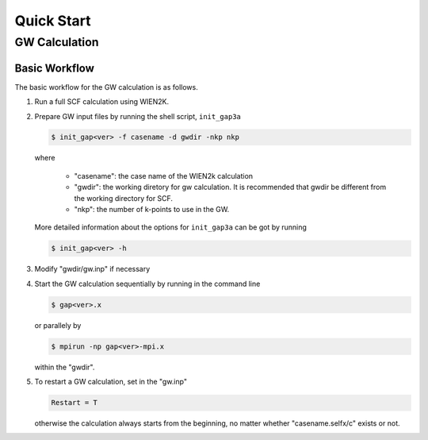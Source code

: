 ===========
Quick Start
===========

--------------
GW Calculation
--------------

^^^^^^^^^^^^^^
Basic Workflow
^^^^^^^^^^^^^^

The basic workflow for the GW calculation is as follows.

1. Run a full SCF calculation using WIEN2K.

2. Prepare GW input files by running the shell script, ``init_gap3a``

   .. code-block:: shell

      $ init_gap<ver> -f casename -d gwdir -nkp nkp

   where

      * "casename": the case name of the WIEN2k calculation
      * "gwdir": the working diretory for gw calculation. It is recommended that gwdir be different from the working directory for SCF.
      * "nkp": the number of k-points to use in the GW.
   
   More detailed information about the options for ``init_gap3a`` can be got by running

   .. code-block:: shell

      $ init_gap<ver> -h 

3. Modify "gwdir/gw.inp" if necessary 

4. Start the GW calculation sequentially by running in the command line

   .. code-block:: shell

      $ gap<ver>.x

   or parallely by

   .. code-block:: shell

      $ mpirun -np gap<ver>-mpi.x

   within the "gwdir". 

5. To restart a GW calculation, set in the "gw.inp"

   .. code-block:: 

      Restart = T

   otherwise the calculation always starts from the beginning, no matter whether "casename.selfx/c" exists or not.

